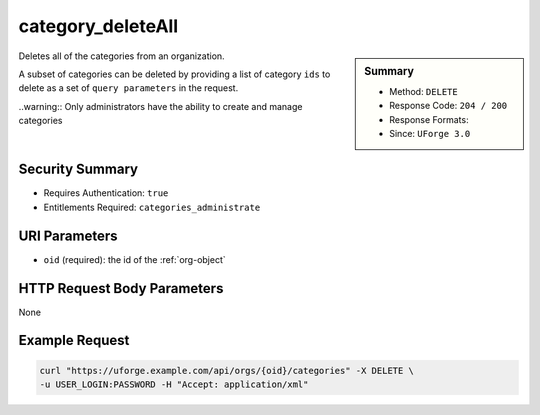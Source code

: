.. Copyright 2016 FUJITSU LIMITED

.. _category-deleteAll:

category_deleteAll
------------------

.. function:: DELETE /orgs/{oid}/categories

.. sidebar:: Summary

	* Method: ``DELETE``
	* Response Code: ``204 / 200``
	* Response Formats: 
	* Since: ``UForge 3.0``

Deletes all of the categories from an organization. 

A subset of categories can be deleted by providing a list of category ``ids`` to delete as a set of ``query parameters`` in the request. 

..warning:: Only administrators have the ability to create and manage categories

Security Summary
~~~~~~~~~~~~~~~~

* Requires Authentication: ``true``
* Entitlements Required: ``categories_administrate``

URI Parameters
~~~~~~~~~~~~~~

* ``oid`` (required): the id of the :ref:`org-object`

HTTP Request Body Parameters
~~~~~~~~~~~~~~~~~~~~~~~~~~~~

None

Example Request
~~~~~~~~~~~~~~~

.. code-block:: bash

	curl "https://uforge.example.com/api/orgs/{oid}/categories" -X DELETE \
	-u USER_LOGIN:PASSWORD -H "Accept: application/xml"

.. seealso::

	 * :ref:`org-object`
	 * :ref:`category-object`
	 * :ref:`category-create`
	 * :ref:`categoryChild-create`
	 * :ref:`category-delete`
	 * :ref:`category-getAll`
	 * :ref:`category-get`
	 * :ref:`category-update`
